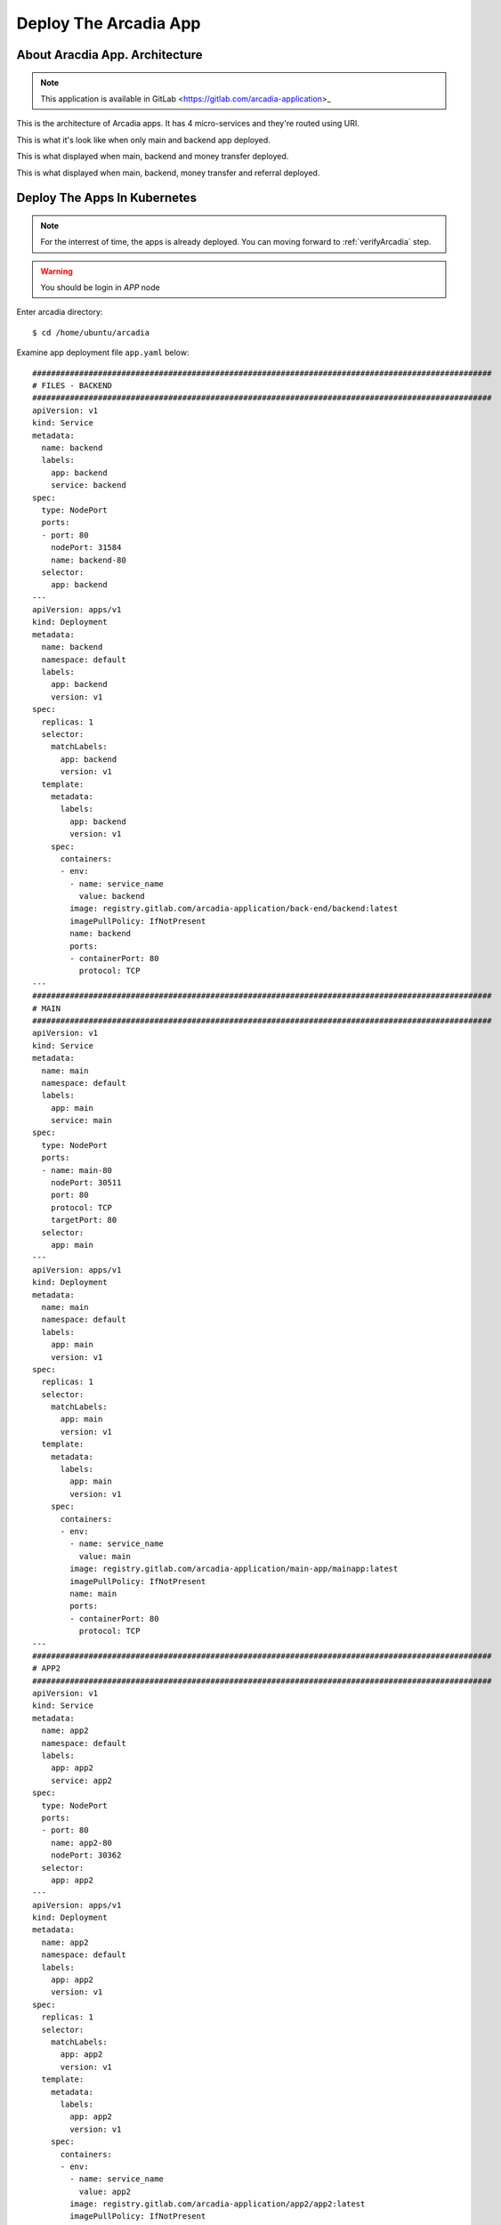 Deploy The Arcadia App
====

About Aracdia App. Architecture
----

.. note:: 
  This application is available in GitLab <https://gitlab.com/arcadia-application>_

This is the architecture of Arcadia apps. It has 4 micro-services and they're routed using URI.

.. image:: img/arcadia-arch.png

This is what it's look like when only main and backend app deployed.

.. image:: img/arcadia-main-be.png

This is what displayed when main, backend and money transfer deployed.

.. image:: img/arcadia-main-be-money.png

This is what displayed when main, backend, money transfer and referral deployed.

.. image:: img/arcadia-main-be-money-friend.png

Deploy The Apps In Kubernetes
----

.. note::
  For the interrest of time, the apps is already deployed.
  You can moving forward to :ref:`verifyArcadia` step.

.. warning::
  You should be login in *APP* node

Enter arcadia directory::

  $ cd /home/ubuntu/arcadia

Examine app deployment file ``app.yaml`` below::

  ##################################################################################################
  # FILES - BACKEND
  ##################################################################################################
  apiVersion: v1
  kind: Service
  metadata:
    name: backend
    labels:
      app: backend
      service: backend
  spec:
    type: NodePort
    ports:
    - port: 80
      nodePort: 31584
      name: backend-80
    selector:
      app: backend
  ---
  apiVersion: apps/v1
  kind: Deployment
  metadata:
    name: backend
    namespace: default
    labels:
      app: backend
      version: v1
  spec:
    replicas: 1
    selector:
      matchLabels:
        app: backend
        version: v1
    template:
      metadata:
        labels:
          app: backend
          version: v1
      spec:
        containers:
        - env:
          - name: service_name
            value: backend
          image: registry.gitlab.com/arcadia-application/back-end/backend:latest
          imagePullPolicy: IfNotPresent
          name: backend
          ports:
          - containerPort: 80
            protocol: TCP
  ---
  ##################################################################################################
  # MAIN
  ##################################################################################################
  apiVersion: v1
  kind: Service
  metadata:
    name: main
    namespace: default
    labels:
      app: main
      service: main
  spec:
    type: NodePort
    ports:
    - name: main-80
      nodePort: 30511
      port: 80
      protocol: TCP
      targetPort: 80
    selector:
      app: main
  ---
  apiVersion: apps/v1
  kind: Deployment
  metadata:
    name: main
    namespace: default
    labels:
      app: main
      version: v1
  spec:
    replicas: 1
    selector:
      matchLabels:
        app: main
        version: v1
    template:
      metadata:
        labels:
          app: main
          version: v1
      spec:
        containers:
        - env:
          - name: service_name
            value: main
          image: registry.gitlab.com/arcadia-application/main-app/mainapp:latest
          imagePullPolicy: IfNotPresent
          name: main
          ports:
          - containerPort: 80
            protocol: TCP
  ---
  ##################################################################################################
  # APP2
  ##################################################################################################
  apiVersion: v1
  kind: Service
  metadata:
    name: app2
    namespace: default
    labels:
      app: app2
      service: app2
  spec:
    type: NodePort
    ports:
    - port: 80
      name: app2-80
      nodePort: 30362
    selector:
      app: app2
  ---
  apiVersion: apps/v1
  kind: Deployment
  metadata:
    name: app2
    namespace: default
    labels:
      app: app2
      version: v1
  spec:
    replicas: 1
    selector:
      matchLabels:
        app: app2
        version: v1
    template:
      metadata:
        labels:
          app: app2
          version: v1
      spec:
        containers:
        - env:
          - name: service_name
            value: app2
          image: registry.gitlab.com/arcadia-application/app2/app2:latest
          imagePullPolicy: IfNotPresent
          name: app2
          ports:
          - containerPort: 80
            protocol: TCP
  ---
  ##################################################################################################
  # APP3
  ##################################################################################################
  apiVersion: v1
  kind: Service
  metadata:
    name: app3
    namespace: default
    labels:
      app: app3
      service: app3
  spec:
    type: NodePort
    ports:
    - port: 80
      name: app3-80
      nodePort: 31662
    selector:
      app: app3
  ---
  apiVersion: apps/v1
  kind: Deployment
  metadata:
    name: app3
    namespace: default
    labels:
      app: app3
      version: v1
  spec:
    replicas: 1
    selector:
      matchLabels:
        app: app3
        version: v1
    template:
      metadata:
        labels:
          app: app3
          version: v1
      spec:
        containers:
        - env:
          - name: service_name
            value: app3
          image: registry.gitlab.com/arcadia-application/app3/app3:latest
          imagePullPolicy: IfNotPresent
          name: app3
          ports:
          - containerPort: 80
            protocol: TCP

Apply the manifest above::

  $ kubectl apply -f app.yaml

Verify the deployment, as you can see there are *main-, backend-, app2-* and *app-3* pods and their services::

  $ kubectl get pods,svc
  NAME                           READY   STATUS    RESTARTS        AGE
  pod/app2-6999bc5c98-lfbzj      1/1     Running   2 (4h26m ago)   39h
  pod/syslog-56d66bfffc-ftql6    1/1     Running   2 (4h26m ago)   38h
  pod/local-registry             1/1     Running   3 (4h26m ago)   39h
  pod/main-66767686d9-xw9br      1/1     Running   2 (4h26m ago)   39h
  pod/backend-78c5979444-9k7rf   1/1     Running   2 (4h26m ago)   39h
  pod/app3-554b8c45d5-8mlsv      1/1     Running   2 (4h26m ago)   39h
  
  NAME                     TYPE        CLUSTER-IP      EXTERNAL-IP   PORT(S)        AGE
  service/kubernetes       ClusterIP   10.43.0.1       <none>        443/TCP        39h
  service/local-registry   ClusterIP   10.43.3.5       <none>        5000/TCP       39h
  service/backend          NodePort    10.43.248.112   <none>        80:31584/TCP   39h
  service/main             NodePort    10.43.136.176   <none>        80:30511/TCP   39h
  service/app2             NodePort    10.43.66.125    <none>        80:30362/TCP   39h
  service/app3             NodePort    10.43.61.157    <none>        80:31662/TCP   39h
  service/syslog-svc       ClusterIP   10.43.206.48    <none>        514/TCP        38h

.. _verifyArcadia:
Verify the Arcadia apps
----

.. warning::
  You should do this from *Client* node

At this point, you should can access the app using exposed NodePort.
From *Client* node, open Firefox web browser and navigate to::

  http://app.arcadia.com:30511/

You should see the app is running.

.. image:: img/arcadia-nodeport.png

Publish the Arcadia App Using *NGINX Plus Ingress Controller*
----

.. warning::
  Location: *APP* node

From ``/home/ubuntu/arcadia`` directory, there is ``vs-1.yaml`` manifest file with below content::

  apiVersion: k8s.nginx.org/v1
  kind: VirtualServer
  metadata:
    name: vs-arcadia
  spec:
    host: app.arcadia.com
    upstreams:
    - name: main
      service: main
      port: 80
    - name: backend
      service: backend
      port: 80
    routes:
    - path: /
      action:
        pass: main
    - path: /files
      action:
        pass: backend

Now apply ``vs-1.yaml`` manifest from ``/home/ubuntu/arcadia`` directory::

  $ kubectl apply -f vs-1.yaml

.. warning::
  Location: *Client* node

Verify the Arcadia App by open ``http://app.arcadia.com/`` in the Firefox web browser.

At this point. The Arcadia app is up and running served by *NGINX Plus Ingress Controller*